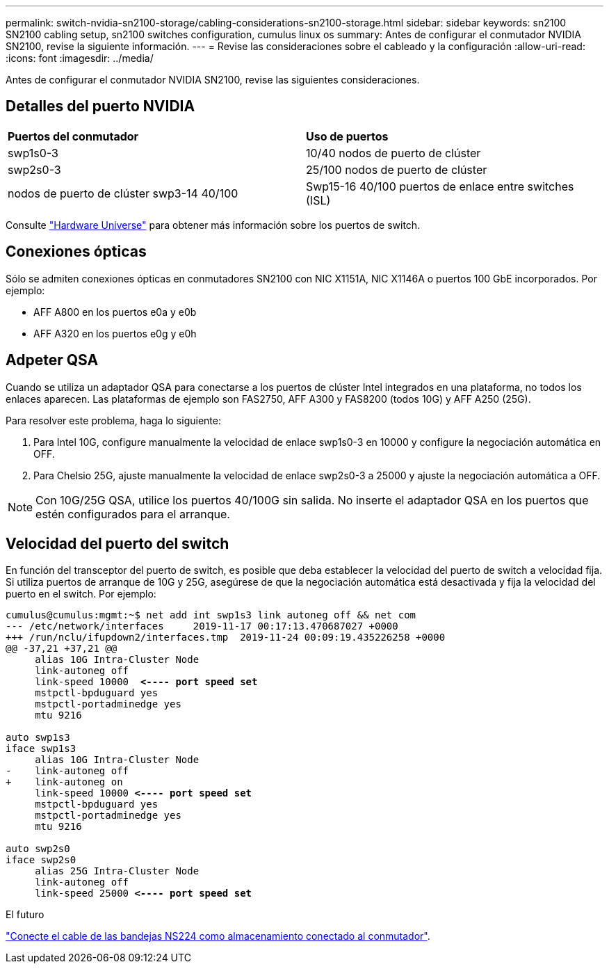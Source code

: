 ---
permalink: switch-nvidia-sn2100-storage/cabling-considerations-sn2100-storage.html 
sidebar: sidebar 
keywords: sn2100 SN2100 cabling setup, sn2100 switches configuration, cumulus linux os 
summary: Antes de configurar el conmutador NVIDIA SN2100, revise la siguiente información. 
---
= Revise las consideraciones sobre el cableado y la configuración
:allow-uri-read: 
:icons: font
:imagesdir: ../media/


[role="lead"]
Antes de configurar el conmutador NVIDIA SN2100, revise las siguientes consideraciones.



== Detalles del puerto NVIDIA

|===


| *Puertos del conmutador* | *Uso de puertos* 


 a| 
swp1s0-3
 a| 
10/40 nodos de puerto de clúster



 a| 
swp2s0-3
 a| 
25/100 nodos de puerto de clúster



 a| 
nodos de puerto de clúster swp3-14 40/100
 a| 
Swp15-16 40/100 puertos de enlace entre switches (ISL)

|===
Consulte https://hwu.netapp.com/Switch/Index["Hardware Universe"] para obtener más información sobre los puertos de switch.



== Conexiones ópticas

Sólo se admiten conexiones ópticas en conmutadores SN2100 con NIC X1151A, NIC X1146A o puertos 100 GbE incorporados. Por ejemplo:

* AFF A800 en los puertos e0a y e0b
* AFF A320 en los puertos e0g y e0h




== Adpeter QSA

Cuando se utiliza un adaptador QSA para conectarse a los puertos de clúster Intel integrados en una plataforma, no todos los enlaces aparecen. Las plataformas de ejemplo son FAS2750, AFF A300 y FAS8200 (todos 10G) y AFF A250 (25G).

Para resolver este problema, haga lo siguiente:

. Para Intel 10G, configure manualmente la velocidad de enlace swp1s0-3 en 10000 y configure la negociación automática en OFF.
. Para Chelsio 25G, ajuste manualmente la velocidad de enlace swp2s0-3 a 25000 y ajuste la negociación automática a OFF.



NOTE: Con 10G/25G QSA, utilice los puertos 40/100G sin salida. No inserte el adaptador QSA en los puertos que estén configurados para el arranque.



== Velocidad del puerto del switch

En función del transceptor del puerto de switch, es posible que deba establecer la velocidad del puerto de switch a velocidad fija. Si utiliza puertos de arranque de 10G y 25G, asegúrese de que la negociación automática está desactivada y fija la velocidad del puerto en el switch. Por ejemplo:

[listing, subs="+quotes"]
----
cumulus@cumulus:mgmt:~$ net add int swp1s3 link autoneg off && net com
--- /etc/network/interfaces     2019-11-17 00:17:13.470687027 +0000
+++ /run/nclu/ifupdown2/interfaces.tmp  2019-11-24 00:09:19.435226258 +0000
@@ -37,21 +37,21 @@
     alias 10G Intra-Cluster Node
     link-autoneg off
     link-speed 10000  *<---- port speed set*
     mstpctl-bpduguard yes
     mstpctl-portadminedge yes
     mtu 9216

auto swp1s3
iface swp1s3
     alias 10G Intra-Cluster Node
-    link-autoneg off
+    link-autoneg on
     link-speed 10000 *<---- port speed set*
     mstpctl-bpduguard yes
     mstpctl-portadminedge yes
     mtu 9216

auto swp2s0
iface swp2s0
     alias 25G Intra-Cluster Node
     link-autoneg off
     link-speed 25000 *<---- port speed set*
----
.El futuro
link:install-cable-shelves-sn2100-storage.html["Conecte el cable de las bandejas NS224 como almacenamiento conectado al conmutador"].
